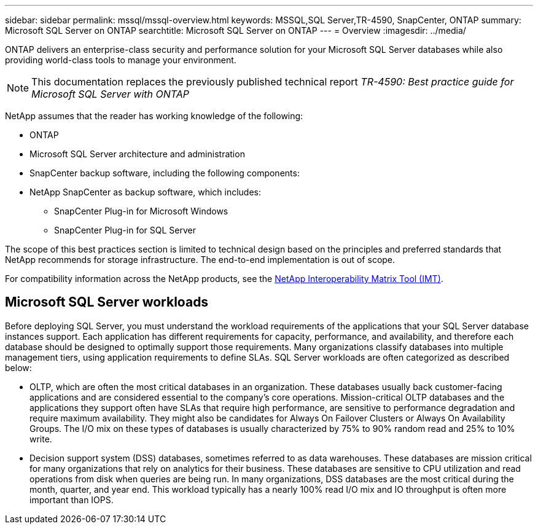 ---
sidebar: sidebar
permalink: mssql/mssql-overview.html
keywords: MSSQL,SQL Server,TR-4590, SnapCenter, ONTAP
summary: Microsoft SQL Server on ONTAP
searchtitle: Microsoft SQL Server on ONTAP
---
= Overview
:imagesdir: ../media/

[.lead]
ONTAP delivers an enterprise-class security and performance solution for your Microsoft SQL Server databases while also providing world-class tools to manage your environment. 

[NOTE]
This documentation replaces the previously published technical report _TR-4590: Best practice guide for Microsoft SQL Server with ONTAP_

NetApp assumes that the reader has working knowledge of the following: 

* ONTAP
* Microsoft SQL Server architecture and administration 
* SnapCenter backup software, including the following components:
* NetApp SnapCenter as backup software, which includes:
    - SnapCenter Plug-in for Microsoft Windows
    - SnapCenter Plug-in for SQL Server

The scope of this best practices section is limited to technical design based on the principles and preferred standards that NetApp recommends for storage infrastructure. The end-to-end implementation is out of scope. 

For compatibility information across the NetApp products, see the link:https://mysupport.netapp.com/matrix/[NetApp Interoperability Matrix Tool (IMT)^].

== Microsoft SQL Server workloads

Before deploying SQL Server, you must understand the workload requirements of the applications that your SQL Server database instances support. Each application has different requirements for capacity, performance, and availability, and therefore each database should be designed to optimally support those requirements. Many organizations classify databases into multiple management tiers, using application requirements to define SLAs. SQL Server workloads are often categorized as described below:

* OLTP, which are often the most critical databases in an organization. These databases usually back customer-facing applications and are considered essential to the company's core operations. Mission-critical OLTP databases and the applications they support often have SLAs that require high performance, are sensitive to performance degradation and require maximum availability. They might also be candidates for Always On Failover Clusters or Always On Availability Groups. The I/O mix on these types of databases is usually characterized by 75% to 90% random read and 25% to 10% write.
* Decision support system (DSS) databases, sometimes referred to as data warehouses. These databases are mission critical for many organizations that rely on analytics for their business. These databases are sensitive to CPU utilization and read operations from disk when queries are being run. In many organizations, DSS databases are the most critical during the month, quarter, and year end. This workload typically has a nearly 100% read I/O mix and IO throughput is often more important than IOPS.
